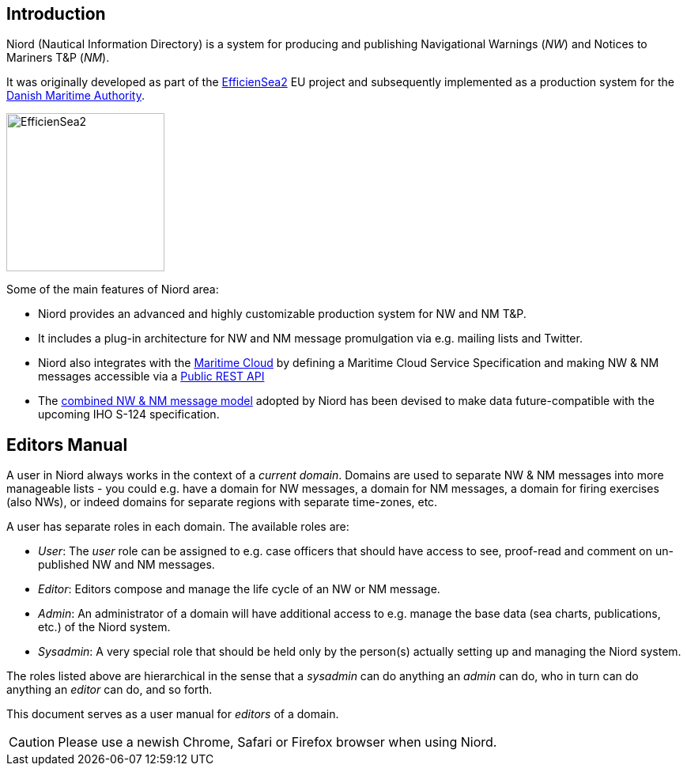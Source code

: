 
:imagesdir: images

== Introduction

Niord (Nautical Information Directory) is a system for producing and publishing
Navigational Warnings (_NW_) and Notices to Mariners T&P (_NM_).

It was originally developed as part of the http://efficiensea2.org[EfficienSea2] EU project
and subsequently implemented as a production system for the
http://www.dma.dk/[Danish Maritime Authority].

image::EfficienSea2.png[EfficienSea2, 200]


Some of the main features of Niord area:

* Niord provides an advanced and highly customizable production system for NW and NM T&P.
* It includes a plug-in architecture for NW and NM message promulgation via e.g. mailing lists
  and Twitter.
* Niord also integrates with the http://maritimecloud.net[Maritime Cloud] by defining a
  Maritime Cloud Service Specification and making NW & NM messages accessible via a
  link:../public-api/api.html[Public REST API]
* The link:../public-model/model.html[combined NW & NM message model] adopted by Niord has
  been devised to make data future-compatible with the upcoming IHO S-124 specification.

== Editors Manual

A user in Niord always works in the context of a _current domain_.
Domains are used to separate NW & NM messages into more manageable lists -
you could e.g. have a domain for NW messages, a domain for NM messages, a domain
for firing exercises (also NWs), or indeed domains for separate regions with
separate time-zones, etc.

A user has separate roles in each domain. The available roles are:

* _User_: The _user_ role can be assigned to e.g. case officers that should have access
  to see, proof-read and comment on un-published NW and NM messages.
* _Editor_: Editors compose and manage the life cycle of an NW or NM message.
* _Admin_: An administrator of a domain will have additional access to e.g. manage the base data
  (sea charts, publications, etc.) of the Niord system.
* _Sysadmin_: A very special role that should be held only by the person(s) actually setting
  up and managing the Niord system.

The roles listed above are hierarchical in the sense that a _sysadmin_ can do anything an _admin_
can do, who in turn can do anything an _editor_ can do, and so forth.

This document serves as a user manual for _editors_ of a domain.

CAUTION: Please use a newish Chrome, Safari or Firefox browser when using Niord.

